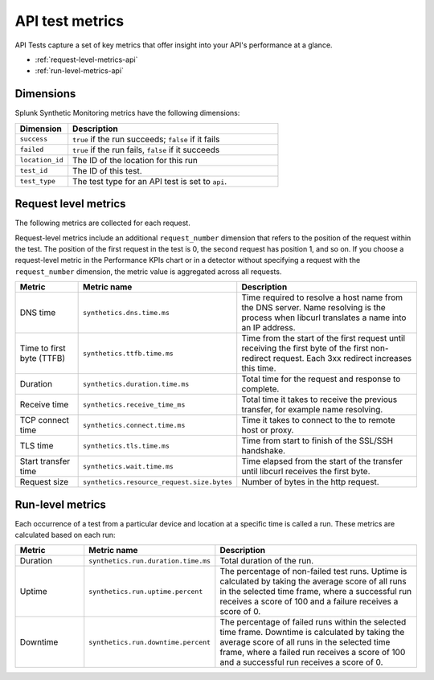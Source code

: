 .. _api-test-metrics:

******************************************
API test metrics
******************************************

.. meta::
    :description: Reference and definitions of available metrics captured by API tests in Splunk Synthetic Monitoring. 

API Tests capture a set of key metrics that offer insight into your API's performance at a glance.

* :ref:`request-level-metrics-api`
* :ref:`run-level-metrics-api`

Dimensions
============
Splunk Synthetic Monitoring metrics have the following dimensions:


.. list-table::
   :header-rows: 1
   :widths: 20 80

   * - :strong:`Dimension`
     - :strong:`Description`

   * - ``success``
     - ``true`` if the run succeeds; ``false`` if it fails

   * - ``failed``
     - ``true`` if the run fails, ``false`` if it succeeds

   * - ``location_id``
     - The ID of the location for this run

   * - ``test_id``
     - The ID of this test.

   * - ``test_type``
     - The test type for an API test is set to ``api``. 
     

.. _request-level-metrics-api:

Request level metrics 
==============================
The following metrics are collected for each request. 

Request-level metrics include an additional ``request_number`` dimension that refers to the position of the request within the test. The position of the first request in the test is 0, the second request has position 1, and so on. If you choose a request-level metric in the Performance KPIs chart or in a detector without specifying a request with the ``request_number`` dimension, the metric value is aggregated across all requests. 

.. list-table::
   :header-rows: 1
   :widths: 20, 10, 70

   * - :strong:`Metric`
     - :strong:`Metric name`
     - :strong:`Description`
   
   * - DNS time
     - ``synthetics.dns.time.ms``  
     - Time required to resolve a host name from the DNS server. Name resolving is the process when libcurl translates a name into an IP address.  
     
   * - Time to first byte (TTFB)
     - ``synthetics.ttfb.time.ms`` 
     - Time from the start of the first request until receiving the first byte of the first non-redirect request. Each 3xx redirect increases this time.

   * - Duration
     - ``synthetics.duration.time.ms``
     - Total time for the request and response to complete. 

   * - Receive time
     - ``synthetics.receive_time_ms`` 
     - Total time it takes to receive the previous transfer, for example name resolving.

   * - TCP connect time 
     - ``synthetics.connect.time.ms``
     - Time it takes to connect to the to remote host or proxy.   

   * - TLS time 
     - ``synthetics.tls.time.ms``
     - Time from start to finish of the SSL/SSH handshake. 

   * - Start transfer time 
     - ``synthetics.wait.time.ms``
     - Time elapsed from the start of the transfer until libcurl receives the first byte.

   * - Request size 
     - ``synthetics.resource_request.size.bytes`` 
     - Number of bytes in the http request.

.. _run-level-metrics-api:

Run-level metrics 
==================
Each occurrence of a test from a particular device and location at a specific time is called a run. These metrics are calculated based on each run:

.. list-table::
   :header-rows: 1
   :widths: 20, 10, 70

   * - :strong:`Metric`
     - :strong:`Metric name`
     - :strong:`Description`
   
   * - Duration
     - ``synthetics.run.duration.time.ms``  
     -  Total duration of the run.

   * - Uptime
     - ``synthetics.run.uptime.percent``
     - The percentage of non-failed test runs. Uptime is calculated by taking the average score of all runs in the selected time frame, where a successful run receives a score of 100 and a failure receives a score of 0.

   * - Downtime
     - ``synthetics.run.downtime.percent``
     - The percentage of failed runs within the selected time frame. Downtime is calculated by taking the average score of all runs in the selected time frame, where a failed run receives a score of 100 and a successful run receives a score of 0.

